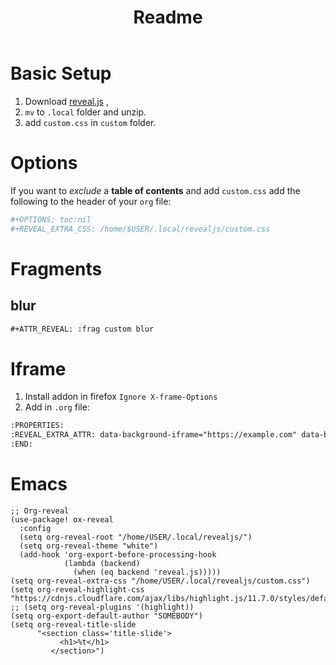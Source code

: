 #+title: Readme

* Basic Setup
1. Download [[https://github.com/hakimel/reveal.js/archive/master.zip][reveal.js]] ,
2. =mv= to =.local= folder and unzip.
3. add =custom.css= in =custom= folder.

* Options
If you want to /exclude/ a *table of contents* and add =custom.css= add the following to the header of your =org= file:
#+begin_src bash
#+OPTIONS: toc:nil
#+REVEAL_EXTRA_CSS: /home/$USER/.local/revealjs/custom.css

#+end_src

* Fragments
** blur
#+begin_src org
#+ATTR_REVEAL: :frag custom blur
#+end_src

* Iframe
1. Install addon in firefox =Ignore X-frame-Options=
2. Add in =.org= file:
#+begin_src org
:PROPERTIES:
:REVEAL_EXTRA_ATTR: data-background-iframe="https://example.com" data-background-interactive="true"
:END:
#+end_src

* Emacs
#+begin_src Elisp
;; Org-reveal
(use-package! ox-reveal
  :config
  (setq org-reveal-root "/home/USER/.local/revealjs/")
  (setq org-reveal-theme "white")
  (add-hook 'org-export-before-processing-hook
            (lambda (backend)
              (when (eq backend 'reveal.js)))))
(setq org-reveal-extra-css "/home/USER/.local/revealjs/custom.css")
(setq org-reveal-highlight-css "https://cdnjs.cloudflare.com/ajax/libs/highlight.js/11.7.0/styles/default.min.css")
;; (setq org-reveal-plugins '(highlight))
(setq org-export-default-author "SOMEBODY")
(setq org-reveal-title-slide
      "<section class='title-slide'>
           <h1>%t</h1>
         </section>")


#+end_src
